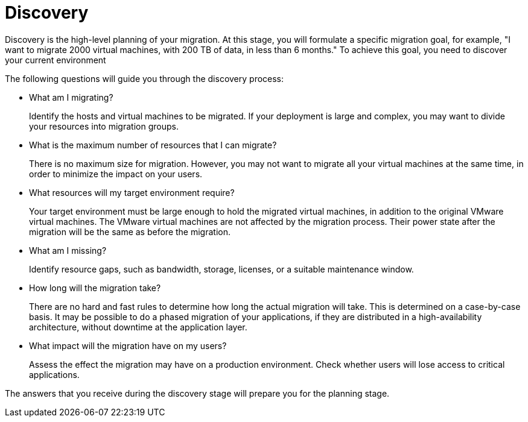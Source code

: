 [id="Discovery"]
= Discovery

Discovery is the high-level planning of your migration. At this stage, you will formulate a specific migration goal, for example, "I want to migrate 2000 virtual machines, with 200 TB of data, in less than 6 months." To achieve this goal, you need to discover your current environment

The following questions will guide you through the discovery process:

* What am I migrating?
+
Identify the hosts and virtual machines to be migrated. If your deployment is large and complex, you may want to divide your resources into migration groups.

* What is the maximum number of resources that I can migrate?
+
There is no maximum size for migration. However, you may not want to migrate all your virtual machines at the same time, in order to minimize the impact on your users.

* What resources will my target environment require?
+
Your target environment must be large enough to hold the migrated virtual machines, in addition to the original VMware virtual machines. The VMware virtual machines are not affected by the migration process. Their power state after the migration will be the same as before the migration.

* What am I missing?
+
Identify resource gaps, such as bandwidth, storage, licenses, or a suitable maintenance window.

* How long will the migration take?
+
There are no hard and fast rules to determine how long the actual migration will take. This is determined on a case-by-case basis. It may be possible to do a phased migration of your applications, if they are distributed in a high-availability architecture, without downtime at the application layer.

* What impact will the migration have on my users?
+
Assess the effect the migration may have on a production environment. Check whether users will lose access to critical applications.

The answers that you receive during the discovery stage will prepare you for the planning stage.
